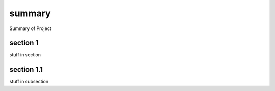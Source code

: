 summary 
===============


Summary of Project 

section 1 
------------

stuff in section

section 1.1
--------------

stuff in subsection